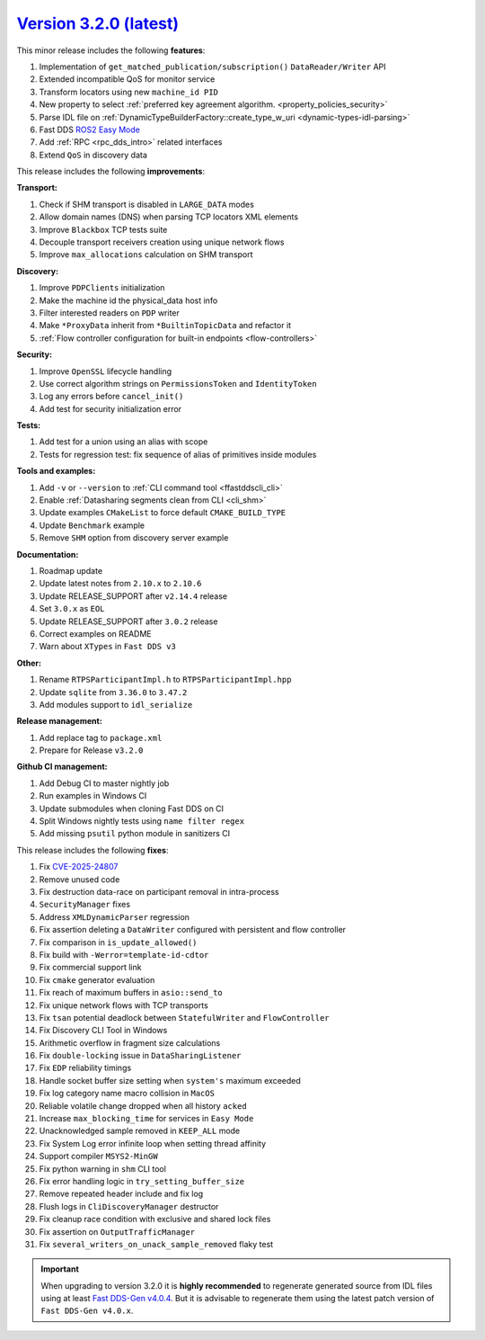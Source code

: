 `Version 3.2.0 (latest) <https://fast-dds.docs.eprosima.com/en/v3.2.0/index.html>`_
^^^^^^^^^^^^^^^^^^^^^^^^^^^^^^^^^^^^^^^^^^^^^^^^^^^^^^^^^^^^^^^^^^^^^^^^^^^^^^^^^^^

This minor release includes the following **features**:

#. Implementation of ``get_matched_publication/subscription()`` ``DataReader/Writer`` API
#. Extended incompatible QoS for monitor service
#. Transform locators using new ``machine_id PID``
#. New property to select :ref:`preferred key agreement algorithm. <property_policies_security>`
#. Parse IDL file on :ref:`DynamicTypeBuilderFactory::create_type_w_uri <dynamic-types-idl-parsing>`
#. Fast DDS `ROS2 Easy Mode <https://docs.vulcanexus.org/en/latest/rst/enhancements/easy_mode/easy_mode.html>`_
#. Add :ref:`RPC <rpc_dds_intro>` related interfaces
#. Extend ``QoS`` in discovery data

This release includes the following **improvements**:

**Transport:**

#. Check if SHM transport is disabled in ``LARGE_DATA`` modes
#. Allow domain names (DNS) when parsing TCP locators XML elements
#. Improve ``Blackbox`` TCP tests suite
#. Decouple transport receivers creation using unique network flows
#. Improve ``max_allocations`` calculation on SHM transport

**Discovery:**

#. Improve ``PDPClients`` initialization
#. Make the machine id the physical_data host info
#. Filter interested readers on ``PDP`` writer
#. Make ``*ProxyData`` inherit from ``*BuiltinTopicData`` and refactor it
#. :ref:`Flow controller configuration for built-in endpoints <flow-controllers>`

**Security:**

#. Improve ``OpenSSL`` lifecycle handling
#. Use correct algorithm strings on ``PermissionsToken`` and ``IdentityToken``
#. Log any errors before ``cancel_init()``
#. Add test for security initialization error

**Tests:**

#. Add test for a union using an alias with scope
#. Tests for regression test: fix sequence of alias of primitives inside modules

**Tools and examples:**

#. Add ``-v`` or ``--version`` to :ref:`CLI command tool <ffastddscli_cli>`
#. Enable :ref:`Datasharing segments clean from CLI <cli_shm>`
#. Update examples ``CMakeList`` to force default ``CMAKE_BUILD_TYPE``
#. Update ``Benchmark`` example
#. Remove ``SHM`` option from discovery server example

**Documentation:**

#. Roadmap update
#. Update latest notes from ``2.10.x`` to ``2.10.6``
#. Update RELEASE_SUPPORT after ``v2.14.4`` release
#. Set ``3.0.x`` as ``EOL``
#. Update RELEASE_SUPPORT after ``3.0.2`` release
#. Correct examples on README
#. Warn about ``XTypes`` in ``Fast DDS v3``

**Other:**

#. Rename ``RTPSParticipantImpl.h`` to ``RTPSParticipantImpl.hpp``
#. Update ``sqlite`` from ``3.36.0`` to ``3.47.2``
#. Add modules support to ``idl_serialize``

**Release management:**

#. Add replace tag to ``package.xml``
#. Prepare for Release ``v3.2.0``

**Github CI management:**

#. Add Debug CI to master nightly job
#. Run examples in Windows CI
#. Update submodules when cloning Fast DDS on CI
#. Split Windows nightly tests using ``name filter regex``
#. Add missing ``psutil`` python module in sanitizers CI

This release includes the following **fixes**:

#. Fix `CVE-2025-24807 <https://nvd.nist.gov/vuln/detail/cve-2025-24807>`_
#. Remove unused code
#. Fix destruction data-race on participant removal in intra-process
#. ``SecurityManager`` fixes
#. Address ``XMLDynamicParser`` regression
#. Fix assertion deleting a ``DataWriter`` configured with persistent and flow controller
#. Fix comparison in ``is_update_allowed()``
#. Fix build with ``-Werror=template-id-cdtor``
#. Fix commercial support link
#. Fix ``cmake`` generator evaluation
#. Fix reach of maximum buffers in ``asio::send_to``
#. Fix unique network flows with TCP transports
#. Fix ``tsan`` potential deadlock between ``StatefulWriter`` and ``FlowController``
#. Fix Discovery CLI Tool in Windows
#. Arithmetic overflow in fragment size calculations
#. Fix ``double-locking`` issue in ``DataSharingListener``
#. Fix ``EDP`` reliability timings
#. Handle socket buffer size setting when ``system's`` maximum exceeded
#. Fix log category name macro collision in ``MacOS``
#. Reliable volatile change dropped when all history ``acked``
#. Increase ``max_blocking_time`` for services in ``Easy Mode``
#. Unacknowledged sample removed in ``KEEP_ALL`` mode
#. Fix System Log error infinite loop when setting thread affinity
#. Support compiler ``MSYS2-MinGW``
#. Fix python warning in ``shm`` CLI tool
#. Fix error handling logic in ``try_setting_buffer_size``
#. Remove repeated header include and fix log
#. Flush logs in ``CliDiscoveryManager`` destructor
#. Fix cleanup race condition with exclusive and shared lock files
#. Fix assertion on ``OutputTrafficManager``
#. Fix ``several_writers_on_unack_sample_removed`` flaky test

.. important::

    When upgrading to version 3.2.0 it is **highly recommended** to regenerate generated source from IDL files
    using at least `Fast DDS-Gen v4.0.4 <https://github.com/eProsima/Fast-DDS-Gen/releases/tag/v4.0.4>`_.
    But it is advisable to regenerate them using the latest patch version of ``Fast DDS-Gen v4.0.x``.
